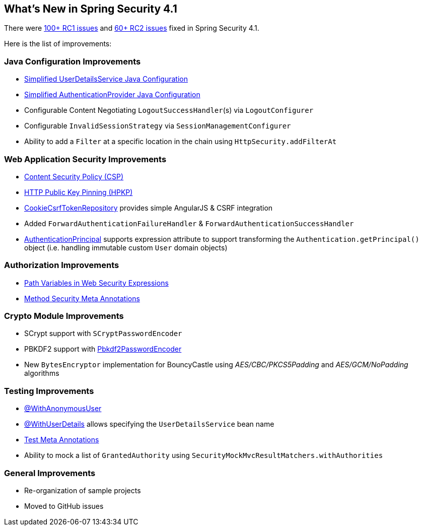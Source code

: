 [[new]]
== What's New in Spring Security 4.1

There were https://github.com/spring-projects/spring-security/issues?utf8=%E2%9C%93&q=milestone%3A%224.1.0+RC1%22[100+ RC1 issues] and https://github.com/spring-projects/spring-security/issues?utf8=%E2%9C%93&q=milestone%3A%224.1.0+RC2%22[60+ RC2 issues] fixed in Spring Security 4.1.

Here is the list of improvements:

=== Java Configuration Improvements
* <<jc-authentication-userdetailsservice,Simplified UserDetailsService Java Configuration>>
* <<jc-authentication-authenticationprovider,Simplified AuthenticationProvider Java Configuration>>
* Configurable Content Negotiating `LogoutSuccessHandler`(s) via `LogoutConfigurer`
* Configurable `InvalidSessionStrategy` via `SessionManagementConfigurer`
* Ability to add a `Filter` at a specific location in the chain using `HttpSecurity.addFilterAt`

=== Web Application Security Improvements
* <<headers-csp,Content Security Policy (CSP)>>
* <<headers-hpkp,HTTP Public Key Pinning (HPKP)>>
* <<csrf-cookie,CookieCsrfTokenRepository>> provides simple AngularJS & CSRF integration
* Added `ForwardAuthenticationFailureHandler` & `ForwardAuthenticationSuccessHandler`
* <<mvc-authentication-principal,AuthenticationPrincipal>> supports expression attribute to support transforming the `Authentication.getPrincipal()` object (i.e. handling immutable custom `User` domain objects)

=== Authorization Improvements
* <<el-access-web-path-variables,Path Variables in Web Security Expressions>>
* <<method-security-meta-annotations,Method Security Meta Annotations>>

=== Crypto Module Improvements
* SCrypt support with `SCryptPasswordEncoder`
* PBKDF2 support with <<spring-security-crypto-passwordencoders,Pbkdf2PasswordEncoder>>
* New `BytesEncryptor` implementation for BouncyCastle using _AES/CBC/PKCS5Padding_ and _AES/GCM/NoPadding_ algorithms

=== Testing Improvements
* <<test-method-withanonymoususer,@WithAnonymousUser>>
* <<test-method-withuserdetails,@WithUserDetails>> allows specifying the `UserDetailsService` bean name
* <<test-method-meta-annotations,Test Meta Annotations>>
* Ability to mock a list of `GrantedAuthority` using `SecurityMockMvcResultMatchers.withAuthorities`

=== General Improvements
* Re-organization of sample projects
* Moved to GitHub issues
